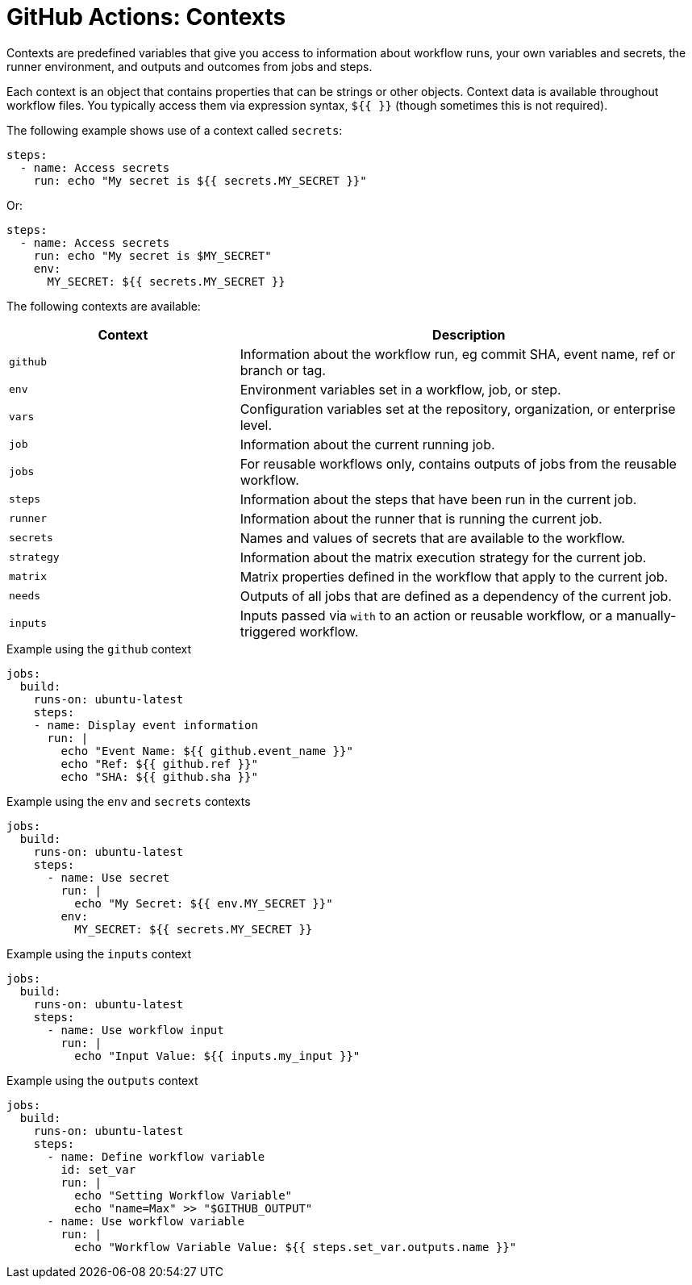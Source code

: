 = GitHub Actions: Contexts

Contexts are predefined variables that give you access to information about workflow runs, your own variables and secrets, the runner environment, and outputs and outcomes from jobs and steps.

Each context is an object that contains properties that can be strings or other objects. Context data is available throughout workflow files. You typically access them via expression syntax, `${{ }}` (though sometimes this is not required).

The following example shows use of a context called `secrets`:

[source,yaml]
----
steps:
  - name: Access secrets
    run: echo "My secret is ${{ secrets.MY_SECRET }}"
----

Or:

[source,yaml]
----
steps:
  - name: Access secrets
    run: echo "My secret is $MY_SECRET"
    env:
      MY_SECRET: ${{ secrets.MY_SECRET }}
----

The following contexts are available:

[cols="1,2"]
|===
| Context | Description

| `github`
| Information about the workflow run, eg commit SHA, event name, ref or branch or tag.

| `env`
| Environment variables set in a workflow, job, or step.

| `vars`
| Configuration variables set at the repository, organization, or enterprise level.

| `job`
| Information about the current running job.

| `jobs`
| For reusable workflows only, contains outputs of jobs from the reusable workflow.

| `steps`
| Information about the steps that have been run in the current job.

| `runner`
| Information about the runner that is running the current job.

| `secrets`
| Names and values of secrets that are available to the workflow.

| `strategy`
| Information about the matrix execution strategy for the current job.

| `matrix`
| Matrix properties defined in the workflow that apply to the current job.

| `needs`
| Outputs of all jobs that are defined as a dependency of the current job.

| `inputs`
| Inputs passed via `with` to an action or reusable workflow, or a manually-triggered workflow.
|===

.Example using the `github` context
[source,yaml]
----
jobs:
  build:
    runs-on: ubuntu-latest
    steps:
    - name: Display event information
      run: |
        echo "Event Name: ${{ github.event_name }}"
        echo "Ref: ${{ github.ref }}"
        echo "SHA: ${{ github.sha }}"
----

.Example using the `env` and  `secrets` contexts
[source,yaml]
----
jobs:
  build:
    runs-on: ubuntu-latest
    steps:
      - name: Use secret
        run: |
          echo "My Secret: ${{ env.MY_SECRET }}"
        env:
          MY_SECRET: ${{ secrets.MY_SECRET }}
----

.Example using the `inputs` context
[source,yaml]
----
jobs:
  build:
    runs-on: ubuntu-latest
    steps:
      - name: Use workflow input
        run: |
          echo "Input Value: ${{ inputs.my_input }}"
----

.Example using the `outputs` context
[source,yaml]
----
jobs:
  build:
    runs-on: ubuntu-latest
    steps:
      - name: Define workflow variable
        id: set_var
        run: |
          echo "Setting Workflow Variable"
          echo "name=Max" >> "$GITHUB_OUTPUT"
      - name: Use workflow variable
        run: |
          echo "Workflow Variable Value: ${{ steps.set_var.outputs.name }}"
----
